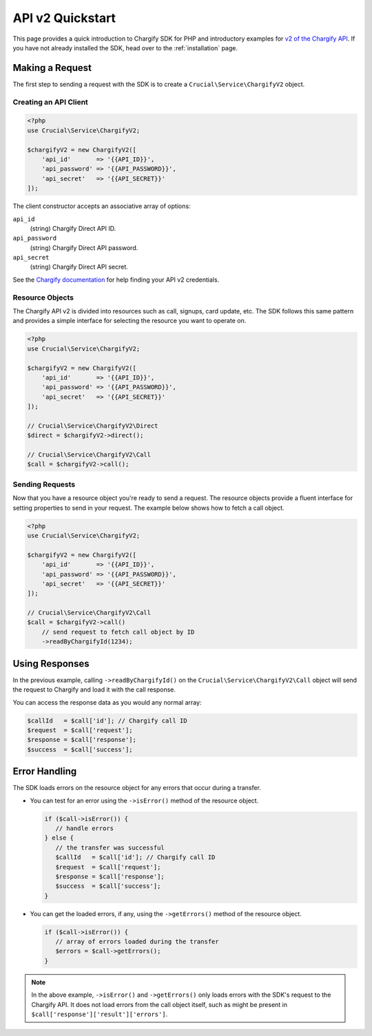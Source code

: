 =================
API v2 Quickstart
=================

This page provides a quick introduction to Chargify SDK for PHP and introductory examples for
`v2 of the Chargify API <https://docs.chargify.com/api-introduction>`_. If you have not already installed the SDK,
head over to the :ref:`installation` page.

Making a Request
================

The first step to sending a request with the SDK is to create a ``Crucial\Service\ChargifyV2`` object.

Creating an API Client
----------------------

.. code-block:: php

    <?php
    use Crucial\Service\ChargifyV2;

    $chargifyV2 = new ChargifyV2([
        'api_id'       => '{{API_ID}}',
        'api_password' => '{{API_PASSWORD}}',
        'api_secret'   => '{{API_SECRET}}'
    ]);

The client constructor accepts an associative array of options:

``api_id``
    (string) Chargify Direct API ID.

``api_password``
    (string) Chargify Direct API password.

``api_secret``
    (string) Chargify Direct API secret.

See the `Chargify documentation <https://docs.chargify.com/chargify-direct-introduction#api-v2-authn>`_ for help
finding your API v2 credentials.

Resource Objects
----------------

The Chargify API v2 is divided into resources such as call, signups, card update, etc. The SDK follows this
same pattern and provides a simple interface for selecting the resource you want to operate on.

.. code-block:: php

    <?php
    use Crucial\Service\ChargifyV2;

    $chargifyV2 = new ChargifyV2([
        'api_id'       => '{{API_ID}}',
        'api_password' => '{{API_PASSWORD}}',
        'api_secret'   => '{{API_SECRET}}'
    ]);

    // Crucial\Service\ChargifyV2\Direct
    $direct = $chargifyV2->direct();

    // Crucial\Service\ChargifyV2\Call
    $call = $chargifyV2->call();

Sending Requests
----------------

Now that you have a resource object you're ready to send a request. The resource objects provide a fluent interface
for setting properties to send in your request. The example below shows how to fetch a call object.

.. code-block:: php

    <?php
    use Crucial\Service\ChargifyV2;

    $chargifyV2 = new ChargifyV2([
        'api_id'       => '{{API_ID}}',
        'api_password' => '{{API_PASSWORD}}',
        'api_secret'   => '{{API_SECRET}}'
    ]);

    // Crucial\Service\ChargifyV2\Call
    $call = $chargifyV2->call()
        // send request to fetch call object by ID
        ->readByChargifyId(1234);

Using Responses
===============

In the previous example, calling ``->readByChargifyId()`` on the ``Crucial\Service\ChargifyV2\Call`` object will send
the request to Chargify and load it with the call response.

You can access the response data as you would any normal array:

.. code-block:: php

    $callId   = $call['id']; // Chargify call ID
    $request  = $call['request'];
    $response = $call['response'];
    $success  = $call['success'];

Error Handling
==============

The SDK loads errors on the resource object for any errors that occur during a transfer.

- You can test for an error using the ``->isError()`` method of the resource object.

  .. code-block:: php

     if ($call->isError()) {
        // handle errors
     } else {
        // the transfer was successful
        $callId   = $call['id']; // Chargify call ID
        $request  = $call['request'];
        $response = $call['response'];
        $success  = $call['success'];
     }

- You can get the loaded errors, if any, using the ``->getErrors()`` method of the resource object.

  .. code-block:: php

     if ($call->isError()) {
        // array of errors loaded during the transfer
        $errors = $call->getErrors();
     }

.. note::

   In the above example, ``->isError()`` and ``->getErrors()`` only loads errors with the SDK's request to the Chargify
   API. It does not load errors from the call object itself, such as might be present in ``$call['response']['result']['errors']``.
